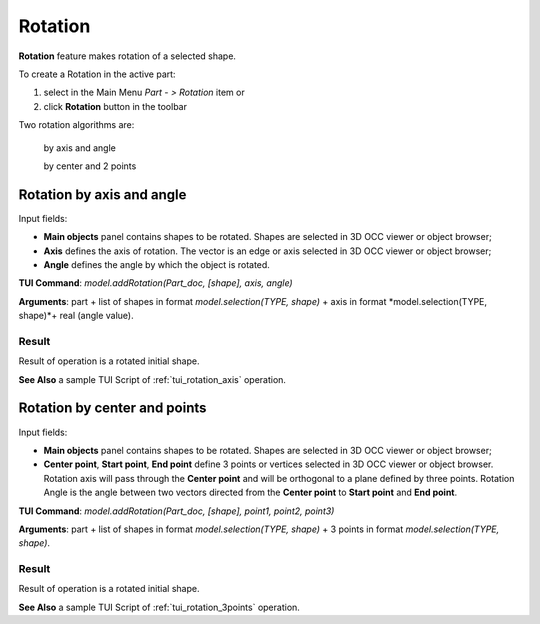 .. _featureRotation:

Rotation
========

**Rotation** feature makes rotation of a selected shape.

To create a Rotation in the active part:

#. select in the Main Menu *Part - > Rotation* item  or
#. click **Rotation** button in the toolbar

.. image:: images/rotation.png      
   :align: center

.. centered::
   **Rotation** button 

Two rotation algorithms are:

  .. image:: images/rotation_axis_32x32.png      
    :align: left
  by axis and angle 

  .. image:: images/rotation_3pt_32x32.png    
    :align: left
  by center and 2 points

Rotation by axis and angle
--------------------------

.. image:: images/Rotation1.png
  :align: center

.. centered::
  Rotation by axis and angle property panel

Input fields:

- **Main objects** panel contains shapes to be rotated. Shapes are selected in 3D OCC viewer or object browser;
- **Axis** defines the axis of rotation. The vector is an edge or axis selected in 3D OCC viewer or object browser;
- **Angle** defines the angle by which the object is rotated. 

**TUI Command**:  *model.addRotation(Part_doc, [shape], axis, angle)*

**Arguments**: part + list of shapes in format *model.selection(TYPE, shape)* + axis in format *model.selection(TYPE, shape)*+ real (angle value).

Result
""""""

Result of operation is a rotated initial shape.

.. image:: images/rotation_axis.png
   :align: center

.. centered::
   Rotation by axis and angle

**See Also** a sample TUI Script of :ref:`tui_rotation_axis` operation.

Rotation by center and points
-----------------------------

.. image:: images/Rotation2.png
  :align: center

.. centered::
  Rotation by center and 2 points property panel

Input fields:

- **Main objects** panel contains shapes to be rotated. Shapes are selected in 3D OCC viewer or object browser;
- **Center point**, **Start point**, **End point** define 3 points or vertices selected in 3D OCC viewer or object browser. Rotation axis will pass through the **Center point** and will be orthogonal to a plane defined by three points. Rotation Angle is the angle between two vectors directed from the **Center point** to **Start point** and **End point**.  

**TUI Command**:  *model.addRotation(Part_doc, [shape], point1, point2, point3)*

**Arguments**: part + list of shapes in format *model.selection(TYPE, shape)* + 3 points in format *model.selection(TYPE, shape)*.

Result
""""""

Result of operation is a rotated initial shape.

.. image:: images/rotation_3points.png
   :align: center

.. centered::
   Rotation by center and 2 points

**See Also** a sample TUI Script of :ref:`tui_rotation_3points` operation.
